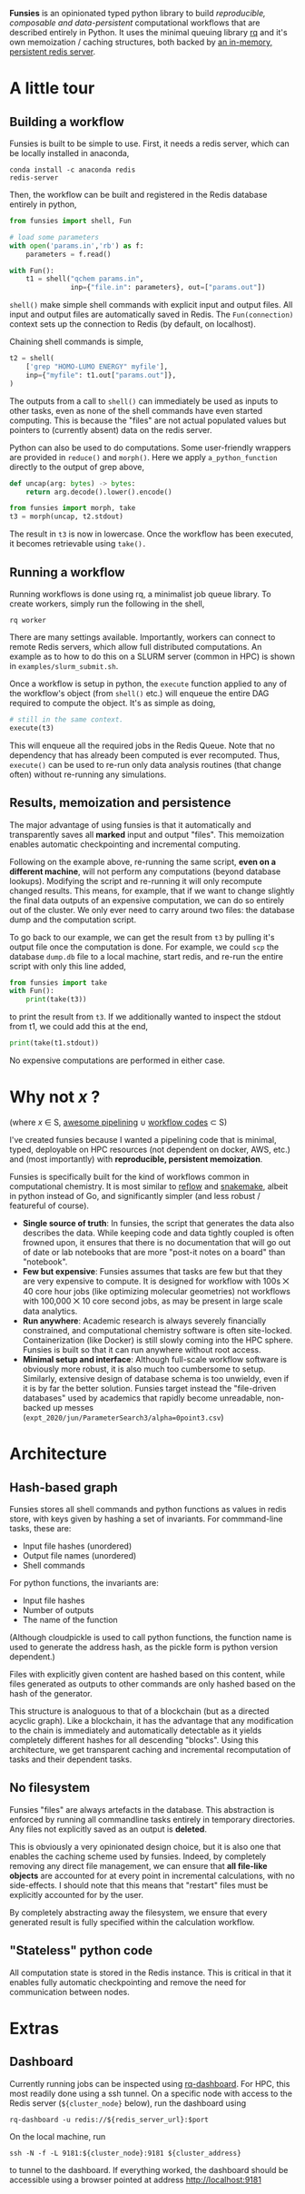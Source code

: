 *Funsies* is an opinionated typed python library to build /reproducible,
composable and data-persistent/ computational workflows that are described
entirely in Python. It uses the minimal queuing library [[https://python-rq.org/][rq]] and it's own
memoization / caching structures, both backed by [[https://redis.io/][an in-memory, persistent
redis server]].

* A little tour
** Building a workflow
Funsies is built to be simple to use. First, it needs a redis server, which
can be locally installed in anaconda,
#+BEGIN_SRC shell
  conda install -c anaconda redis
  redis-server
#+END_SRC
Then, the workflow can be built and registered in the Redis database entirely
in python,
#+BEGIN_SRC python
  from funsies import shell, Fun

  # load some parameters
  with open('params.in','rb') as f:
      parameters = f.read()

  with Fun():
      t1 = shell("qchem params.in",
                 inp={"file.in": parameters}, out=["params.out"])

#+END_SRC
~shell()~ make simple shell commands with explicit input and output files. All
input and output files are automatically saved in Redis. The ~Fun(connection)~
context sets up the connection to Redis (by default, on localhost).

Chaining shell commands is simple,
#+BEGIN_SRC python
  t2 = shell(
      ['grep "HOMO-LUMO ENERGY" myfile'],
      inp={"myfile": t1.out["params.out"]},
  )
#+END_SRC
The outputs from a call to ~shell()~ can immediately be used as inputs to other
tasks, even as none of the shell commands have even started computing. This is
because the "files" are not actual populated values but pointers to (currently
absent) data on the redis server.

Python can also be used to do computations. Some user-friendly wrappers are
provided in ~reduce()~ and ~morph()~. Here we apply ~a_python_function~
directly to the output of grep above,
#+BEGIN_SRC python
      def uncap(arg: bytes) -> bytes:
          return arg.decode().lower().encode()

      from funsies import morph, take
      t3 = morph(uncap, t2.stdout)
#+END_SRC
The result in ~t3~ is now in lowercase. Once the workflow has been executed, it
becomes retrievable using ~take().~

** Running a workflow
Running workflows is done using rq, a minimalist job queue library. To create
workers, simply run the following in the shell,
#+BEGIN_SRC shell
rq worker
#+END_SRC
There are many settings available. Importantly, workers can connect to remote
Redis servers, which allow full distributed computations. An example as to how
to do this on a SLURM server (common in HPC) is shown in
~examples/slurm_submit.sh~.

Once a workflow is setup in python, the ~execute~ function applied to any of the
workflow's object (from ~shell()~ etc.) will enqueue the entire DAG required to
compute the object. It's as simple as doing,
#+BEGIN_SRC python
      # still in the same context.
      execute(t3)
#+END_SRC
This will enqueue all the required jobs in the Redis Queue. Note that no
dependency that has already been computed is ever recomputed. Thus, ~execute()~
can be used to re-run only data analysis routines (that change often) without
re-running any simulations.

** Results, memoization and persistence
The major advantage of using funsies is that it automatically and
transparently saves all *marked* input and output "files". This memoization
enables automatic checkpointing and incremental computing.

Following on the example above, re-running the same script, *even on a
different machine*, will not perform any computations (beyond database
lookups). Modifying the script and re-running it will only recompute changed
results. This means, for example, that if we want to change slightly the final
data outputs of an expensive computation, we can do so entirely out of the
cluster. We only ever need to carry around two files: the database dump and
the computation script. 

To go back to our example, we can get the result from ~t3~ by pulling it's
output file once the computation is done. For example, we could ~scp~ the
database ~dump.db~ file to a local machine, start redis, and re-run the entire
script with only this line added,
#+BEGIN_SRC python
  from funsies import take
  with Fun():
      print(take(t3))
#+END_SRC
to print the result from ~t3~. If we additionally wanted to inspect the stdout
from t1, we could add this at the end,
#+BEGIN_SRC python
      print(take(t1.stdout))
#+END_SRC
No expensive computations are performed in either case.

* Why not /x/ ?
(where /x/ ∈ S, [[https://github.com/pditommaso/awesome-pipeline][awesome pipelining]] ∪ [[https://github.com/meirwah/awesome-workflow-engines][workflow codes]] ⊂ S)

I've created funsies because I wanted a pipelining code that is minimal,
typed, deployable on HPC resources (not dependent on docker, AWS, etc.) and
(most importantly) with *reproducible, persistent memoization*.

Funsies is specifically built for the kind of workflows common in
computational chemistry. It is most similar to [[https://github.com/grailbio/reflow][reflow]] and [[https://snakemake.readthedocs.io/en/stable/][snakemake]], albeit in
python instead of Go, and significantly simpler (and less robust / featureful
of course).
- *Single source of truth*: In funsies, the script that generates the data also
  describes the data. While keeping code and data tightly coupled is often
  frowned upon, it ensures that there is no documentation that will go out of
  date or lab notebooks that are more "post-it notes on a board" than
  "notebook".
- *Few but expensive*: Funsies assumes that tasks are few but that they are very
  expensive to compute. It is designed for workflow with 100s ⨉ 40 core hour
  jobs (like optimizing molecular geometries) not workflows with 100,000 ⨉ 10
  core second jobs, as may be present in large scale data analytics.
- *Run anywhere*: Academic research is always severely financially constrained,
  and computational chemistry software is often site-locked. Containerization
  (like Docker) is still slowly coming into the HPC sphere. Funsies is built
  so that it can run anywhere without root access.
- *Minimal setup and interface*: Although full-scale workflow software is
  obviously more robust, it is also much too cumbersome to setup. Similarly,
  extensive design of database schema is too unwieldy, even if it is by far
  the better solution. Funsies target instead the "file-driven databases" used
  by academics that rapidly become unreadable, non-backed up messes
  (~expt_2020/jun/ParameterSearch3/alpha=0point3.csv~)

* Architecture
** Hash-based graph
Funsies stores all shell commands and python functions as values in redis
store, with keys given by hashing a set of invariants. For commmand-line
tasks, these are:
- Input file hashes (unordered)
- Output file names (unordered)
- Shell commands

For python functions, the invariants are:
- Input file hashes
- Number of outputs
- The name of the function
(Although cloudpickle is used to call python functions, the function name is
used to generate the address hash, as the pickle form is python version
dependent.)

Files with explicitly given content are hashed based on this content, while
files generated as outputs to other commands are only hashed based on the hash
of the generator.

This structure is analoguous to that of a blockchain (but as a directed
acyclic graph). Like a blockchain, it has the advantage that any modification
to the chain is immediately and automatically detectable as it yields
completely different hashes for all descending "blocks". Using this
architecture, we get transparent caching and incremental recomputation of
tasks and their dependent tasks.

** No filesystem
Funsies "files" are always artefacts in the database. This abstraction is
enforced by running all commandline tasks entirely in temporary directories.
Any files not explicitly saved as an output is *deleted*.

This is obviously a very opinionated design choice, but it is also one that
enables the caching scheme used by funsies. Indeed, by completely removing any
direct file management, we can ensure that *all file-like objects* are accounted
for at every point in incremental calculations, with no side-effects. I should
note that this means that "restart" files must be explicitly accounted for by
the user.

By completely abstracting away the filesystem, we ensure that every generated
result is fully specified within the calculation workflow.

** "Stateless" python code
All computation state is stored in the Redis instance. This is critical in
that it enables fully automatic checkpointing and remove the need for
communication between nodes.


* Extras
** Dashboard
Currently running jobs can be inspected using [[https://github.com/Parallels/rq-dashboard][rq-dashboard]]. For HPC, this most
readily done using a ssh tunnel. On a specific node with access to the Redis
server (~${cluster_node}~ below), run the dashboard using
#+BEGIN_SRC shell
  rq-dashboard -u redis://${redis_server_url}:$port
#+END_SRC
On the local machine, run
#+BEGIN_SRC shell
  ssh -N -f -L 9181:${cluster_node}:9181 ${cluster_address}
#+END_SRC
to tunnel to the dashboard. If everything worked, the dashboard should be
accessible using a browser pointed at address http://localhost:9181
